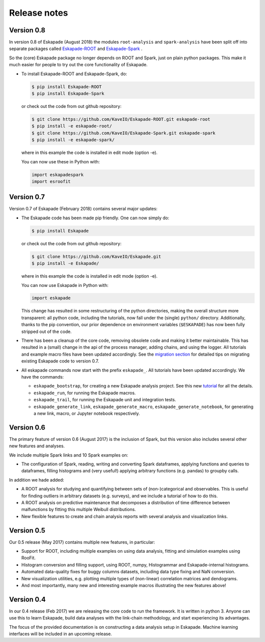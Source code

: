 =============
Release notes
=============

Version 0.8
-----------

In version 0.8 of Eskapade (August 2018) the modules ``root-analysis`` and ``spark-analysis`` have been split off
into separate packages called `Eskapade-ROOT <http://eskapade-root.readthedocs.io>`_ and `Eskapade-Spark <http://eskapade-spark.readthedocs.io>`_ .

So the (core) Eskapade package no longer depends on ROOT and Spark, just on plain python packages.
This make it much easier for people to try out the core functionality of Eskapade.

* To install Eskapade-ROOT and Eskapade-Spark, do:

  .. code-block:: bash

    $ pip install Eskapade-ROOT
    $ pip install Eskapade-Spark

  or check out the code from out github repository:

  .. code-block:: bash

    $ git clone https://github.com/KaveIO/Eskapade-ROOT.git eskapade-root
    $ pip install -e eskapade-root/
    $ git clone https://github.com/KaveIO/Eskapade-Spark.git eskapade-spark
    $ pip install -e eskapade-spark/

  where in this example the code is installed in edit mode (option -e).

  You can now use these in Python with:

  .. code-block:: python

    import eskapadespark
    import esroofit


Version 0.7
-----------

Version 0.7 of Eskapade (February 2018) contains several major updates:

* The Eskapade code has been made pip friendly. One can now simply do:

  .. code-block:: bash

    $ pip install Eskapade

  or check out the code from out github repository:

  .. code-block:: bash

    $ git clone https://github.com/KaveIO/Eskapade.git
    $ pip install -e Eskapade/

  where in this example the code is installed in edit mode (option -e).

  You can now use Eskapade in Python with:

  .. code-block:: python

    import eskapade

  This change has resulted in some restructuring of the python directories, making the overall structure more transparent:
  all python code, including the tutorials, now fall under the (single) ``python/`` directory.
  Additionally, thanks to the pip convention, our prior dependence on environment variables (``$ESKAPADE``)
  has now been fully stripped out of the code.
* There has been a cleanup of the core code, removing obsolete code and making it better maintainable.
  This has resulted in a (small) change in the api of the process manager, adding chains, and using the logger.
  All tutorials and example macro files have been updated accordingly.
  See the `migration section <misc.html#from-version-0-6-to-0-7>`_ for detailed tips on migrating existing Eskapade code to version 0.7.
* All eskapade commands now start with the prefix ``eskapade_``. All tutorials have been updated accordingly. We have the commands:

  - ``eskapade_bootstrap``, for creating a new Eskapade analysis project. See this new `tutorial <tutorials.html#tutorial-4-creating-a-new-analysis-project>`_ for all the details.
  - ``eskapade_run``, for running the Eskapade macros.
  - ``eskapade_trail``, for running the Eskapade unit and integration tests.
  - ``eskapade_generate_link``, ``eskapade_generate_macro``, ``eskapade_generate_notebook``, for generating a new link, macro, or Jupyter notebook respectively.

Version 0.6
-----------

The primary feature of version 0.6 (August 2017) is the inclusion of Spark, but this version
also includes several other new features and analyses.

We include multiple Spark links and 10 Spark examples on:

* The configuration of Spark, reading, writing and converting Spark dataframes, applying functions and queries to dataframes,
  filling histograms and (very useful!) applying arbitrary functions (e.g. pandas) to groupby calls.

In addition we hade added:

* A ROOT analysis for studying and quantifying between sets of (non-)categorical and observables.
  This is useful for finding outliers in arbitrary datasets (e.g. surveys), and we include a tutorial of how to do this.
* A ROOT analysis on predictive maintenance that decomposes a distribution of time difference between malfunctions
  by fitting this multiple Weibull distributions.
* New flexible features to create and chain analysis reports with several analysis and visualization links.

Version 0.5
-----------

Our 0.5 release (May 2017) contains multiple new features, in particular:

* Support for ROOT, including multiple examples on using data analysis, fitting and simulation examples using RooFit.
* Histogram conversion and filling support, using ROOT, numpy, Histogrammar and Eskapade-internal histograms.
* Automated data-quality fixes for buggy columns datasets, including data type fixing and NaN conversion.
* New visualization utilities, e.g. plotting multiple types of (non-linear) correlation matrices and dendograms.
* And most importantly, many new and interesting example macros illustrating the new features above!

Version 0.4
-----------

In our 0.4 release (Feb 2017) we are releasing the core code to run the framework. It is written in python 3.
Anyone can use this to learn Eskapade, build data analyses with the link-chain methodology,
and start experiencing its advantages.

The focus of the provided documentation is on constructing a data analysis setup in Eskapade.
Machine learning interfaces will be included in an upcoming release.
